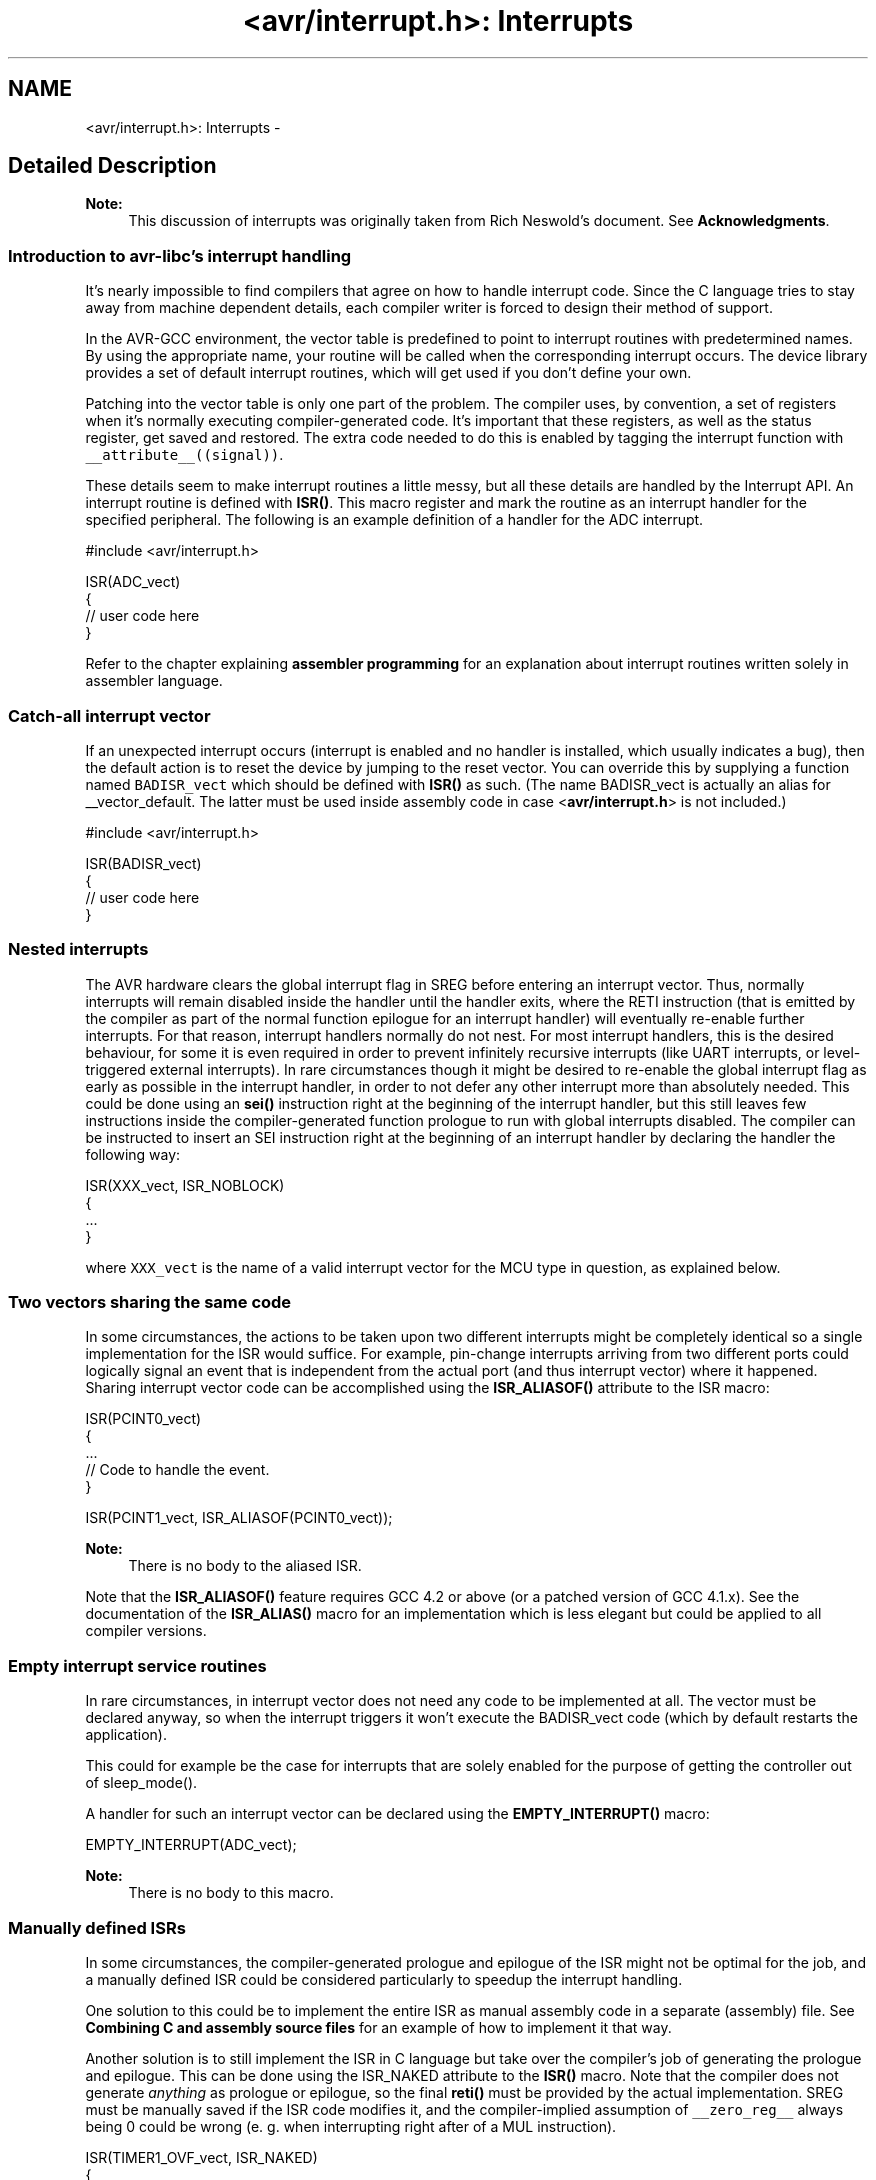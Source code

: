 .TH "<avr/interrupt.h>: Interrupts" 3 "4 Dec 2008" "Version 1.6.4" "avr-libc" \" -*- nroff -*-
.ad l
.nh
.SH NAME
<avr/interrupt.h>: Interrupts \- 
.SH "Detailed Description"
.PP 
\fBNote:\fP
.RS 4
This discussion of interrupts was originally taken from Rich Neswold's document. See \fBAcknowledgments\fP.
.RE
.PP
.SS "Introduction to avr-libc's interrupt handling"
.PP
It's nearly impossible to find compilers that agree on how to handle interrupt code. Since the C language tries to stay away from machine dependent details, each compiler writer is forced to design their method of support.
.PP
In the AVR-GCC environment, the vector table is predefined to point to interrupt routines with predetermined names. By using the appropriate name, your routine will be called when the corresponding interrupt occurs. The device library provides a set of default interrupt routines, which will get used if you don't define your own.
.PP
Patching into the vector table is only one part of the problem. The compiler uses, by convention, a set of registers when it's normally executing compiler-generated code. It's important that these registers, as well as the status register, get saved and restored. The extra code needed to do this is enabled by tagging the interrupt function with \fC__attribute__((signal))\fP.
.PP
These details seem to make interrupt routines a little messy, but all these details are handled by the Interrupt API. An interrupt routine is defined with \fBISR()\fP. This macro register and mark the routine as an interrupt handler for the specified peripheral. The following is an example definition of a handler for the ADC interrupt.
.PP
.PP
.nf
#include <avr/interrupt.h>

ISR(ADC_vect)
{
    // user code here
}
.fi
.PP
.PP
Refer to the chapter explaining \fBassembler programming\fP for an explanation about interrupt routines written solely in assembler language.
.PP
.SS "Catch-all interrupt vector"
.PP
If an unexpected interrupt occurs (interrupt is enabled and no handler is installed, which usually indicates a bug), then the default action is to reset the device by jumping to the reset vector. You can override this by supplying a function named \fCBADISR_vect\fP which should be defined with \fBISR()\fP as such. (The name BADISR_vect is actually an alias for __vector_default. The latter must be used inside assembly code in case <\fBavr/interrupt.h\fP> is not included.)
.PP
.PP
.nf
#include <avr/interrupt.h>

ISR(BADISR_vect)
{
    // user code here
}
.fi
.PP
.PP
.SS "Nested interrupts"
.PP
The AVR hardware clears the global interrupt flag in SREG before entering an interrupt vector. Thus, normally interrupts will remain disabled inside the handler until the handler exits, where the RETI instruction (that is emitted by the compiler as part of the normal function epilogue for an interrupt handler) will eventually re-enable further interrupts. For that reason, interrupt handlers normally do not nest. For most interrupt handlers, this is the desired behaviour, for some it is even required in order to prevent infinitely recursive interrupts (like UART interrupts, or level-triggered external interrupts). In rare circumstances though it might be desired to re-enable the global interrupt flag as early as possible in the interrupt handler, in order to not defer any other interrupt more than absolutely needed. This could be done using an \fBsei()\fP instruction right at the beginning of the interrupt handler, but this still leaves few instructions inside the compiler-generated function prologue to run with global interrupts disabled. The compiler can be instructed to insert an SEI instruction right at the beginning of an interrupt handler by declaring the handler the following way:
.PP
 
.PP
.nf
ISR(XXX_vect, ISR_NOBLOCK)
{
  ...
}

.fi
.PP
.PP
where \fCXXX_vect\fP is the name of a valid interrupt vector for the MCU type in question, as explained below.
.PP
.SS "Two vectors sharing the same code"
.PP
In some circumstances, the actions to be taken upon two different interrupts might be completely identical so a single implementation for the ISR would suffice. For example, pin-change interrupts arriving from two different ports could logically signal an event that is independent from the actual port (and thus interrupt vector) where it happened. Sharing interrupt vector code can be accomplished using the \fBISR_ALIASOF()\fP attribute to the ISR macro:
.PP
.PP
.nf
ISR(PCINT0_vect)
{
  ...
  // Code to handle the event.
}

ISR(PCINT1_vect, ISR_ALIASOF(PCINT0_vect));
.fi
.PP
.PP
\fBNote:\fP
.RS 4
There is no body to the aliased ISR.
.RE
.PP
Note that the \fBISR_ALIASOF()\fP feature requires GCC 4.2 or above (or a patched version of GCC 4.1.x). See the documentation of the \fBISR_ALIAS()\fP macro for an implementation which is less elegant but could be applied to all compiler versions.
.PP
.SS "Empty interrupt service routines"
.PP
In rare circumstances, in interrupt vector does not need any code to be implemented at all. The vector must be declared anyway, so when the interrupt triggers it won't execute the BADISR_vect code (which by default restarts the application).
.PP
This could for example be the case for interrupts that are solely enabled for the purpose of getting the controller out of sleep_mode().
.PP
A handler for such an interrupt vector can be declared using the \fBEMPTY_INTERRUPT()\fP macro:
.PP
.PP
.nf
EMPTY_INTERRUPT(ADC_vect);
.fi
.PP
.PP
\fBNote:\fP
.RS 4
There is no body to this macro.
.RE
.PP
.SS "Manually defined ISRs"
.PP
In some circumstances, the compiler-generated prologue and epilogue of the ISR might not be optimal for the job, and a manually defined ISR could be considered particularly to speedup the interrupt handling.
.PP
One solution to this could be to implement the entire ISR as manual assembly code in a separate (assembly) file. See \fBCombining C and assembly source files\fP for an example of how to implement it that way.
.PP
Another solution is to still implement the ISR in C language but take over the compiler's job of generating the prologue and epilogue. This can be done using the ISR_NAKED attribute to the \fBISR()\fP macro. Note that the compiler does not generate \fIanything\fP as prologue or epilogue, so the final \fBreti()\fP must be provided by the actual implementation. SREG must be manually saved if the ISR code modifies it, and the compiler-implied assumption of \fC__zero_reg__\fP always being 0 could be wrong (e. g. when interrupting right after of a MUL instruction).
.PP
.PP
.nf
ISR(TIMER1_OVF_vect, ISR_NAKED)
{
  PORTB |= _BV(0);  // results in SBI which does not affect SREG
  reti();
}
.fi
.PP
.PP
.SS "Choosing the vector: Interrupt vector names"
.PP
The interrupt is chosen by supplying one of the symbols in following table.
.PP
There are currently two different styles present for naming the vectors. One form uses names starting with \fCSIG_\fP, followed by a relatively verbose but arbitrarily chosen name describing the interrupt vector. This has been the only available style in avr-libc up to version 1.2.x.
.PP
Starting with avr-libc version 1.4.0, a second style of interrupt vector names has been added, where a short phrase for the vector description is followed by \fC_vect\fP. The short phrase matches the vector name as described in the datasheet of the respective device (and in Atmel's XML files), with spaces replaced by an underscore and other non-alphanumeric characters dropped. Using the suffix \fC_vect\fP is intented to improve portability to other C compilers available for the AVR that use a similar naming convention.
.PP
The historical naming style might become deprecated in a future release, so it is not recommended for new projects.
.PP
\fBNote:\fP
.RS 4
The \fBISR()\fP macro cannot really spell-check the argument passed to them. Thus, by misspelling one of the names below in a call to \fBISR()\fP, a function will be created that, while possibly being usable as an interrupt function, is not actually wired into the interrupt vector table. The compiler will generate a warning if it detects a suspiciously looking name of a \fBISR()\fP function (i.e. one that after macro replacement does not start with '__vector_').
.RE
.PP
  \fBVector name\fP \fBOld vector name\fP \fBDescription\fP \fBApplicable for device\fP 
.PP
ADC_vect SIG_ADC ADC Conversion Complete AT90S2333, AT90S4433, AT90S4434, AT90S8535, AT90PWM216, AT90PWM2B, AT90PWM316, AT90PWM3B, AT90PWM3, AT90PWM2, AT90PWM1, AT90CAN128, AT90CAN32, AT90CAN64, ATmega103, ATmega128, ATmega1284P, ATmega16, ATmega163, ATmega165, ATmega165P, ATmega168P, ATmega169, ATmega169P, ATmega32, ATmega323, ATmega325, ATmega3250, ATmega3250P, ATmega328P, ATmega329, ATmega3290, ATmega3290P, ATmega48P, ATmega64, ATmega645, ATmega6450, ATmega649, ATmega6490, ATmega8, ATmega8535, ATmega88P, ATmega168, ATmega48, ATmega88, ATmega640, ATmega1280, ATmega1281, ATmega2560, ATmega2561, ATmega324P, ATmega164P, ATmega644P, ATmega644, ATtiny13, ATtiny15, ATtiny26, ATtiny43U, ATtiny48, ATtiny24, ATtiny44, ATtiny84, ATtiny45, ATtiny25, ATtiny85, ATtiny261, ATtiny461, ATtiny861, AT90USB1287, AT90USB1286, AT90USB647, AT90USB646  ANALOG_COMP_0_vect SIG_COMPARATOR0 Analog Comparator 0 AT90PWM3, AT90PWM2, AT90PWM1  ANALOG_COMP_1_vect SIG_COMPARATOR1 Analog Comparator 1 AT90PWM3, AT90PWM2, AT90PWM1  ANALOG_COMP_2_vect SIG_COMPARATOR2 Analog Comparator 2 AT90PWM3, AT90PWM2, AT90PWM1  ANALOG_COMP_vect SIG_COMPARATOR Analog Comparator AT90CAN128, AT90CAN32, AT90CAN64, ATmega103, ATmega128, ATmega1284P, ATmega165, ATmega165P, ATmega168P, ATmega169, ATmega169P, ATmega325, ATmega3250, ATmega3250P, ATmega328P, ATmega329, ATmega3290, ATmega3290P, ATmega48P, ATmega64, ATmega645, ATmega6450, ATmega649, ATmega6490, ATmega88P, ATmega168, ATmega48, ATmega88, ATmega640, ATmega1280, ATmega1281, ATmega2560, ATmega2561, ATmega324P, ATmega164P, ATmega644P, ATmega644, AT90USB162, AT90USB82, AT90USB1287, AT90USB1286, AT90USB647, AT90USB646  ANA_COMP_vect SIG_COMPARATOR Analog Comparator AT90S1200, AT90S2313, AT90S2333, AT90S4414, AT90S4433, AT90S4434, AT90S8515, AT90S8535, ATmega16, ATmega161, ATmega162, ATmega163, ATmega32, ATmega323, ATmega8, ATmega8515, ATmega8535, ATtiny11, ATtiny12, ATtiny13, ATtiny15, ATtiny2313, ATtiny26, ATtiny28, ATtiny43U, ATtiny48, ATtiny24, ATtiny44, ATtiny84, ATtiny45, ATtiny25, ATtiny85, ATtiny261, ATtiny461, ATtiny861  CANIT_vect SIG_CAN_INTERRUPT1 CAN Transfer Complete or Error AT90CAN128, AT90CAN32, AT90CAN64  EEPROM_READY_vect SIG_EEPROM_READY, SIG_EE_READY ATtiny2313  EE_RDY_vect SIG_EEPROM_READY EEPROM Ready AT90S2333, AT90S4433, AT90S4434, AT90S8535, ATmega16, ATmega161, ATmega162, ATmega163, ATmega32, ATmega323, ATmega8, ATmega8515, ATmega8535, ATtiny12, ATtiny13, ATtiny15, ATtiny26, ATtiny43U, ATtiny48, ATtiny24, ATtiny44, ATtiny84, ATtiny45, ATtiny25, ATtiny85, ATtiny261, ATtiny461, ATtiny861  EE_READY_vect SIG_EEPROM_READY EEPROM Ready AT90PWM3, AT90PWM2, AT90PWM1, AT90CAN128, AT90CAN32, AT90CAN64, ATmega103, ATmega128, ATmega1284P, ATmega165, ATmega165P, ATmega168P, ATmega169, ATmega169P, ATmega325, ATmega3250, ATmega3250P, ATmega328P, ATmega329, ATmega3290, ATmega3290P, ATmega32HVB, ATmega406, ATmega48P, ATmega64, ATmega645, ATmega6450, ATmega649, ATmega6490, ATmega88P, ATmega168, ATmega48, ATmega88, ATmega640, ATmega1280, ATmega1281, ATmega2560, ATmega2561, ATmega324P, ATmega164P, ATmega644P, ATmega644, ATmega16HVA, AT90USB162, AT90USB82, AT90USB1287, AT90USB1286, AT90USB647, AT90USB646  EXT_INT0_vect SIG_INTERRUPT0 External Interrupt Request 0 ATtiny24, ATtiny44, ATtiny84  INT0_vect SIG_INTERRUPT0 External Interrupt 0 AT90S1200, AT90S2313, AT90S2323, AT90S2333, AT90S2343, AT90S4414, AT90S4433, AT90S4434, AT90S8515, AT90S8535, AT90PWM216, AT90PWM2B, AT90PWM316, AT90PWM3B, AT90PWM3, AT90PWM2, AT90PWM1, AT90CAN128, AT90CAN32, AT90CAN64, ATmega103, ATmega128, ATmega1284P, ATmega16, ATmega161, ATmega162, ATmega163, ATmega165, ATmega165P, ATmega168P, ATmega169, ATmega169P, ATmega32, ATmega323, ATmega325, ATmega3250, ATmega3250P, ATmega328P, ATmega329, ATmega3290, ATmega3290P, ATmega32HVB, ATmega406, ATmega48P, ATmega64, ATmega645, ATmega6450, ATmega649, ATmega6490, ATmega8, ATmega8515, ATmega8535, ATmega88P, ATmega168, ATmega48, ATmega88, ATmega640, ATmega1280, ATmega1281, ATmega2560, ATmega2561, ATmega324P, ATmega164P, ATmega644P, ATmega644, ATmega16HVA, ATtiny11, ATtiny12, ATtiny13, ATtiny15, ATtiny22, ATtiny2313, ATtiny26, ATtiny28, ATtiny43U, ATtiny48, ATtiny45, ATtiny25, ATtiny85, ATtiny261, ATtiny461, ATtiny861, AT90USB162, AT90USB82, AT90USB1287, AT90USB1286, AT90USB647, AT90USB646  INT1_vect SIG_INTERRUPT1 External Interrupt Request 1 AT90S2313, AT90S2333, AT90S4414, AT90S4433, AT90S4434, AT90S8515, AT90S8535, AT90PWM216, AT90PWM2B, AT90PWM316, AT90PWM3B, AT90PWM3, AT90PWM2, AT90PWM1, AT90CAN128, AT90CAN32, AT90CAN64, ATmega103, ATmega128, ATmega1284P, ATmega16, ATmega161, ATmega162, ATmega163, ATmega168P, ATmega32, ATmega323, ATmega328P, ATmega32HVB, ATmega406, ATmega48P, ATmega64, ATmega8, ATmega8515, ATmega8535, ATmega88P, ATmega168, ATmega48, ATmega88, ATmega640, ATmega1280, ATmega1281, ATmega2560, ATmega2561, ATmega324P, ATmega164P, ATmega644P, ATmega644, ATmega16HVA, ATtiny2313, ATtiny28, ATtiny48, ATtiny261, ATtiny461, ATtiny861, AT90USB162, AT90USB82, AT90USB1287, AT90USB1286, AT90USB647, AT90USB646  INT2_vect SIG_INTERRUPT2 External Interrupt Request 2 AT90PWM3, AT90PWM2, AT90PWM1, AT90CAN128, AT90CAN32, AT90CAN64, ATmega103, ATmega128, ATmega1284P, ATmega16, ATmega161, ATmega162, ATmega32, ATmega323, ATmega32HVB, ATmega406, ATmega64, ATmega8515, ATmega8535, ATmega640, ATmega1280, ATmega1281, ATmega2560, ATmega2561, ATmega324P, ATmega164P, ATmega644P, ATmega644, ATmega16HVA, AT90USB162, AT90USB82, AT90USB1287, AT90USB1286, AT90USB647, AT90USB646  INT3_vect SIG_INTERRUPT3 External Interrupt Request 3 AT90PWM3, AT90PWM2, AT90PWM1, AT90CAN128, AT90CAN32, AT90CAN64, ATmega103, ATmega128, ATmega32HVB, ATmega406, ATmega64, ATmega640, ATmega1280, ATmega1281, ATmega2560, ATmega2561, AT90USB162, AT90USB82, AT90USB1287, AT90USB1286, AT90USB647, AT90USB646  INT4_vect SIG_INTERRUPT4 External Interrupt Request 4 AT90CAN128, AT90CAN32, AT90CAN64, ATmega103, ATmega128, ATmega64, ATmega640, ATmega1280, ATmega1281, ATmega2560, ATmega2561, AT90USB162, AT90USB82, AT90USB1287, AT90USB1286, AT90USB647, AT90USB646  INT5_vect SIG_INTERRUPT5 External Interrupt Request 5 AT90CAN128, AT90CAN32, AT90CAN64, ATmega103, ATmega128, ATmega64, ATmega640, ATmega1280, ATmega1281, ATmega2560, ATmega2561, AT90USB162, AT90USB82, AT90USB1287, AT90USB1286, AT90USB647, AT90USB646  INT6_vect SIG_INTERRUPT6 External Interrupt Request 6 AT90CAN128, AT90CAN32, AT90CAN64, ATmega103, ATmega128, ATmega64, ATmega640, ATmega1280, ATmega1281, ATmega2560, ATmega2561, AT90USB162, AT90USB82, AT90USB1287, AT90USB1286, AT90USB647, AT90USB646  INT7_vect SIG_INTERRUPT7 External Interrupt Request 7 AT90CAN128, AT90CAN32, AT90CAN64, ATmega103, ATmega128, ATmega64, ATmega640, ATmega1280, ATmega1281, ATmega2560, ATmega2561, AT90USB162, AT90USB82, AT90USB1287, AT90USB1286, AT90USB647, AT90USB646  IO_PINS_vect SIG_PIN, SIG_PIN_CHANGE External Interrupt Request 0 ATtiny11, ATtiny12, ATtiny15, ATtiny26  LCD_vect SIG_LCD LCD Start of Frame ATmega169, ATmega169P, ATmega329, ATmega3290, ATmega3290P, ATmega649, ATmega6490  LOWLEVEL_IO_PINS_vect SIG_PIN Low-level Input on Port B ATtiny28  OVRIT_vect SIG_CAN_OVERFLOW1 CAN Timer Overrun AT90CAN128, AT90CAN32, AT90CAN64  PCINT0_vect SIG_PIN_CHANGE0 Pin Change Interrupt Request 0 ATmega162, ATmega165, ATmega165P, ATmega168P, ATmega169, ATmega169P, ATmega325, ATmega3250, ATmega3250P, ATmega328P, ATmega329, ATmega3290, ATmega3290P, ATmega32HVB, ATmega406, ATmega48P, ATmega645, ATmega6450, ATmega649, ATmega6490, ATmega88P, ATmega168, ATmega48, ATmega88, ATmega640, ATmega1280, ATmega1281, ATmega2560, ATmega2561, ATmega324P, ATmega164P, ATmega644P, ATmega644, ATtiny13, ATtiny43U, ATtiny48, ATtiny24, ATtiny44, ATtiny84, ATtiny45, ATtiny25, ATtiny85, AT90USB162, AT90USB82, AT90USB1287, AT90USB1286, AT90USB647, AT90USB646  PCINT1_vect SIG_PIN_CHANGE1 Pin Change Interrupt Request 1 ATmega162, ATmega165, ATmega165P, ATmega168P, ATmega169, ATmega169P, ATmega325, ATmega3250, ATmega3250P, ATmega328P, ATmega329, ATmega3290, ATmega3290P, ATmega32HVB, ATmega406, ATmega48P, ATmega645, ATmega6450, ATmega649, ATmega6490, ATmega88P, ATmega168, ATmega48, ATmega88, ATmega640, ATmega1280, ATmega1281, ATmega2560, ATmega2561, ATmega324P, ATmega164P, ATmega644P, ATmega644, ATtiny43U, ATtiny48, ATtiny24, ATtiny44, ATtiny84, AT90USB162, AT90USB82  PCINT2_vect SIG_PIN_CHANGE2 Pin Change Interrupt Request 2 ATmega3250, ATmega3250P, ATmega328P, ATmega3290, ATmega3290P, ATmega48P, ATmega6450, ATmega6490, ATmega88P, ATmega168, ATmega48, ATmega88, ATmega640, ATmega1280, ATmega1281, ATmega2560, ATmega2561, ATmega324P, ATmega164P, ATmega644P, ATmega644, ATtiny48  PCINT3_vect SIG_PIN_CHANGE3 Pin Change Interrupt Request 3 ATmega3250, ATmega3250P, ATmega3290, ATmega3290P, ATmega6450, ATmega6490, ATmega324P, ATmega164P, ATmega644P, ATmega644, ATtiny48  PCINT_vect SIG_PIN_CHANGE, SIG_PCINT ATtiny2313, ATtiny261, ATtiny461, ATtiny861  PSC0_CAPT_vect SIG_PSC0_CAPTURE PSC0 Capture Event AT90PWM3, AT90PWM2, AT90PWM1  PSC0_EC_vect SIG_PSC0_END_CYCLE PSC0 End Cycle AT90PWM3, AT90PWM2, AT90PWM1  PSC1_CAPT_vect SIG_PSC1_CAPTURE PSC1 Capture Event AT90PWM3, AT90PWM2, AT90PWM1  PSC1_EC_vect SIG_PSC1_END_CYCLE PSC1 End Cycle AT90PWM3, AT90PWM2, AT90PWM1  PSC2_CAPT_vect SIG_PSC2_CAPTURE PSC2 Capture Event AT90PWM3, AT90PWM2, AT90PWM1  PSC2_EC_vect SIG_PSC2_END_CYCLE PSC2 End Cycle AT90PWM3, AT90PWM2, AT90PWM1  SPI_STC_vect SIG_SPI Serial Transfer Complete AT90S2333, AT90S4414, AT90S4433, AT90S4434, AT90S8515, AT90S8535, AT90PWM216, AT90PWM2B, AT90PWM316, AT90PWM3B, AT90PWM3, AT90PWM2, AT90PWM1, AT90CAN128, AT90CAN32, AT90CAN64, ATmega103, ATmega128, ATmega1284P, ATmega16, ATmega161, ATmega162, ATmega163, ATmega165, ATmega165P, ATmega168P, ATmega169, ATmega169P, ATmega32, ATmega323, ATmega325, ATmega3250, ATmega3250P, ATmega328P, ATmega329, ATmega3290, ATmega3290P, ATmega32HVB, ATmega48P, ATmega64, ATmega645, ATmega6450, ATmega649, ATmega6490, ATmega8, ATmega8515, ATmega8535, ATmega88P, ATmega168, ATmega48, ATmega88, ATmega640, ATmega1280, ATmega1281, ATmega2560, ATmega2561, ATmega324P, ATmega164P, ATmega644P, ATmega644, ATmega16HVA, ATtiny48, AT90USB162, AT90USB82, AT90USB1287, AT90USB1286, AT90USB647, AT90USB646  SPM_RDY_vect SIG_SPM_READY Store Program Memory Ready ATmega16, ATmega162, ATmega32, ATmega323, ATmega8, ATmega8515, ATmega8535  SPM_READY_vect SIG_SPM_READY Store Program Memory Read AT90PWM3, AT90PWM2, AT90PWM1, AT90CAN128, AT90CAN32, AT90CAN64, ATmega128, ATmega1284P, ATmega165, ATmega165P, ATmega168P, ATmega169, ATmega169P, ATmega325, ATmega3250, ATmega3250P, ATmega328P, ATmega329, ATmega3290, ATmega3290P, ATmega406, ATmega48P, ATmega64, ATmega645, ATmega6450, ATmega649, ATmega6490, ATmega88P, ATmega168, ATmega48, ATmega88, ATmega640, ATmega1280, ATmega1281, ATmega2560, ATmega2561, ATmega324P, ATmega164P, ATmega644P, ATmega644, AT90USB162, AT90USB82, AT90USB1287, AT90USB1286, AT90USB647, AT90USB646  TIM0_COMPA_vect SIG_OUTPUT_COMPARE0A Timer/Counter Compare Match A ATtiny13, ATtiny43U, ATtiny24, ATtiny44, ATtiny84, ATtiny45, ATtiny25, ATtiny85  TIM0_COMPB_vect SIG_OUTPUT_COMPARE0B Timer/Counter Compare Match B ATtiny13, ATtiny43U, ATtiny24, ATtiny44, ATtiny84, ATtiny45, ATtiny25, ATtiny85  TIM0_OVF_vect SIG_OVERFLOW0 Timer/Counter0 Overflow ATtiny13, ATtiny43U, ATtiny24, ATtiny44, ATtiny84, ATtiny45, ATtiny25, ATtiny85  TIM1_CAPT_vect SIG_INPUT_CAPTURE1 Timer/Counter1 Capture Event ATtiny24, ATtiny44, ATtiny84  TIM1_COMPA_vect SIG_OUTPUT_COMPARE1A Timer/Counter1 Compare Match A ATtiny24, ATtiny44, ATtiny84, ATtiny45, ATtiny25, ATtiny85  TIM1_COMPB_vect SIG_OUTPUT_COMPARE1B Timer/Counter1 Compare Match B ATtiny24, ATtiny44, ATtiny84, ATtiny45, ATtiny25, ATtiny85  TIM1_OVF_vect SIG_OVERFLOW1 Timer/Counter1 Overflow ATtiny24, ATtiny44, ATtiny84, ATtiny45, ATtiny25, ATtiny85  TIMER0_CAPT_vect SIG_INPUT_CAPTURE0 ADC Conversion Complete ATtiny261, ATtiny461, ATtiny861  TIMER0_COMPA_vect SIG_OUTPUT_COMPARE0A TimerCounter0 Compare Match A ATmega168, ATmega48, ATmega88, ATmega640, ATmega1280, ATmega1281, ATmega2560, ATmega2561, ATmega324P, ATmega164P, ATmega644P, ATmega644, ATmega16HVA, ATtiny2313, ATtiny48, ATtiny261, ATtiny461, ATtiny861, AT90USB162, AT90USB82, AT90USB1287, AT90USB1286, AT90USB647, AT90USB646  TIMER0_COMPB_vect SIG_OUTPUT_COMPARE0B, SIG_OUTPUT_COMPARE0_B Timer Counter 0 Compare Match B AT90PWM3, AT90PWM2, AT90PWM1, ATmega1284P, ATmega168P, ATmega328P, ATmega32HVB, ATmega48P, ATmega88P, ATmega168, ATmega48, ATmega88, ATmega640, ATmega1280, ATmega1281, ATmega2560, ATmega2561, ATmega324P, ATmega164P, ATmega644P, ATmega644, ATmega16HVA, ATtiny2313, ATtiny48, ATtiny261, ATtiny461, ATtiny861, AT90USB162, AT90USB82, AT90USB1287, AT90USB1286, AT90USB647, AT90USB646  TIMER0_COMP_A_vect SIG_OUTPUT_COMPARE0A, SIG_OUTPUT_COMPARE0_A Timer/Counter0 Compare Match A AT90PWM3, AT90PWM2, AT90PWM1  TIMER0_COMP_vect SIG_OUTPUT_COMPARE0 Timer/Counter0 Compare Match AT90CAN128, AT90CAN32, AT90CAN64, ATmega103, ATmega128, ATmega16, ATmega161, ATmega162, ATmega165, ATmega165P, ATmega169, ATmega169P, ATmega32, ATmega323, ATmega325, ATmega3250, ATmega3250P, ATmega329, ATmega3290, ATmega3290P, ATmega64, ATmega645, ATmega6450, ATmega649, ATmega6490, ATmega8515, ATmega8535  TIMER0_OVF0_vect SIG_OVERFLOW0 Timer/Counter0 Overflow AT90S2313, AT90S2323, AT90S2343, ATtiny22, ATtiny26  TIMER0_OVF_vect SIG_OVERFLOW0 Timer/Counter0 Overflow AT90S1200, AT90S2333, AT90S4414, AT90S4433, AT90S4434, AT90S8515, AT90S8535, AT90PWM216, AT90PWM2B, AT90PWM316, AT90PWM3B, AT90PWM3, AT90PWM2, AT90PWM1, AT90CAN128, AT90CAN32, AT90CAN64, ATmega103, ATmega128, ATmega1284P, ATmega16, ATmega161, ATmega162, ATmega163, ATmega165, ATmega165P, ATmega168P, ATmega169, ATmega169P, ATmega32, ATmega323, ATmega325, ATmega3250, ATmega3250P, ATmega328P, ATmega329, ATmega3290, ATmega3290P, ATmega32HVB, ATmega48P, ATmega64, ATmega645, ATmega6450, ATmega649, ATmega6490, ATmega8, ATmega8515, ATmega8535, ATmega88P, ATmega168, ATmega48, ATmega88, ATmega640, ATmega1280, ATmega1281, ATmega2560, ATmega2561, ATmega324P, ATmega164P, ATmega644P, ATmega644, ATmega16HVA, ATtiny11, ATtiny12, ATtiny15, ATtiny2313, ATtiny28, ATtiny48, ATtiny261, ATtiny461, ATtiny861, AT90USB162, AT90USB82, AT90USB1287, AT90USB1286, AT90USB647, AT90USB646  TIMER1_CAPT1_vect SIG_INPUT_CAPTURE1 Timer/Counter1 Capture Event AT90S2313  TIMER1_CAPT_vect SIG_INPUT_CAPTURE1 Timer/Counter Capture Event AT90S2333, AT90S4414, AT90S4433, AT90S4434, AT90S8515, AT90S8535, AT90PWM216, AT90PWM2B, AT90PWM316, AT90PWM3B, AT90PWM3, AT90PWM2, AT90PWM1, AT90CAN128, AT90CAN32, AT90CAN64, ATmega103, ATmega128, ATmega1284P, ATmega16, ATmega161, ATmega162, ATmega163, ATmega165, ATmega165P, ATmega168P, ATmega169, ATmega169P, ATmega32, ATmega323, ATmega325, ATmega3250, ATmega3250P, ATmega328P, ATmega329, ATmega3290, ATmega3290P, ATmega48P, ATmega64, ATmega645, ATmega6450, ATmega649, ATmega6490, ATmega8, ATmega8515, ATmega8535, ATmega88P, ATmega168, ATmega48, ATmega88, ATmega640, ATmega1280, ATmega1281, ATmega2560, ATmega2561, ATmega324P, ATmega164P, ATmega644P, ATmega644, ATtiny2313, ATtiny48, AT90USB162, AT90USB82, AT90USB1287, AT90USB1286, AT90USB647, AT90USB646  TIMER1_CMPA_vect SIG_OUTPUT_COMPARE1A Timer/Counter1 Compare Match 1A ATtiny26  TIMER1_CMPB_vect SIG_OUTPUT_COMPARE1B Timer/Counter1 Compare Match 1B ATtiny26  TIMER1_COMP1_vect SIG_OUTPUT_COMPARE1A Timer/Counter1 Compare Match AT90S2313  TIMER1_COMPA_vect SIG_OUTPUT_COMPARE1A Timer/Counter1 Compare Match A AT90S4414, AT90S4434, AT90S8515, AT90S8535, AT90PWM216, AT90PWM2B, AT90PWM316, AT90PWM3B, AT90PWM3, AT90PWM2, AT90PWM1, AT90CAN128, AT90CAN32, AT90CAN64, ATmega103, ATmega128, ATmega1284P, ATmega16, ATmega161, ATmega162, ATmega163, ATmega165, ATmega165P, ATmega168P, ATmega169, ATmega169P, ATmega32, ATmega323, ATmega325, ATmega3250, ATmega3250P, ATmega328P, ATmega329, ATmega3290, ATmega3290P, ATmega32HVB, ATmega48P, ATmega64, ATmega645, ATmega6450, ATmega649, ATmega6490, ATmega8, ATmega8515, ATmega8535, ATmega88P, ATmega168, ATmega48, ATmega88, ATmega640, ATmega1280, ATmega1281, ATmega2560, ATmega2561, ATmega324P, ATmega164P, ATmega644P, ATmega644, ATmega16HVA, ATtiny2313, ATtiny48, ATtiny261, ATtiny461, ATtiny861, AT90USB162, AT90USB82, AT90USB1287, AT90USB1286, AT90USB647, AT90USB646  TIMER1_COMPB_vect SIG_OUTPUT_COMPARE1B Timer/Counter1 Compare MatchB AT90S4414, AT90S4434, AT90S8515, AT90S8535, AT90PWM216, AT90PWM2B, AT90PWM316, AT90PWM3B, AT90PWM3, AT90PWM2, AT90PWM1, AT90CAN128, AT90CAN32, AT90CAN64, ATmega103, ATmega128, ATmega1284P, ATmega16, ATmega161, ATmega162, ATmega163, ATmega165, ATmega165P, ATmega168P, ATmega169, ATmega169P, ATmega32, ATmega323, ATmega325, ATmega3250, ATmega3250P, ATmega328P, ATmega329, ATmega3290, ATmega3290P, ATmega32HVB, ATmega48P, ATmega64, ATmega645, ATmega6450, ATmega649, ATmega6490, ATmega8, ATmega8515, ATmega8535, ATmega88P, ATmega168, ATmega48, ATmega88, ATmega640, ATmega1280, ATmega1281, ATmega2560, ATmega2561, ATmega324P, ATmega164P, ATmega644P, ATmega644, ATmega16HVA, ATtiny2313, ATtiny48, ATtiny261, ATtiny461, ATtiny861, AT90USB162, AT90USB82, AT90USB1287, AT90USB1286, AT90USB647, AT90USB646  TIMER1_COMPC_vect SIG_OUTPUT_COMPARE1C Timer/Counter1 Compare Match C AT90CAN128, AT90CAN32, AT90CAN64, ATmega128, ATmega64, ATmega640, ATmega1280, ATmega1281, ATmega2560, ATmega2561, AT90USB162, AT90USB82, AT90USB1287, AT90USB1286, AT90USB647, AT90USB646  TIMER1_COMPD_vect SIG_OUTPUT_COMPARE0D Timer/Counter1 Compare Match D ATtiny261, ATtiny461, ATtiny861  TIMER1_COMP_vect SIG_OUTPUT_COMPARE1A Timer/Counter1 Compare Match AT90S2333, AT90S4433, ATtiny15  TIMER1_OVF1_vect SIG_OVERFLOW1 Timer/Counter1 Overflow AT90S2313, ATtiny26  TIMER1_OVF_vect SIG_OVERFLOW1 Timer/Counter1 Overflow AT90S2333, AT90S4414, AT90S4433, AT90S4434, AT90S8515, AT90S8535, AT90PWM216, AT90PWM2B, AT90PWM316, AT90PWM3B, AT90PWM3, AT90PWM2, AT90PWM1, AT90CAN128, AT90CAN32, AT90CAN64, ATmega103, ATmega128, ATmega1284P, ATmega16, ATmega161, ATmega162, ATmega163, ATmega165, ATmega165P, ATmega168P, ATmega169, ATmega169P, ATmega32, ATmega323, ATmega325, ATmega3250, ATmega3250P, ATmega328P, ATmega329, ATmega3290, ATmega3290P, ATmega32HVB, ATmega48P, ATmega64, ATmega645, ATmega6450, ATmega649, ATmega6490, ATmega8, ATmega8515, ATmega8535, ATmega88P, ATmega168, ATmega48, ATmega88, ATmega640, ATmega1280, ATmega1281, ATmega2560, ATmega2561, ATmega324P, ATmega164P, ATmega644P, ATmega644, ATmega16HVA, ATtiny15, ATtiny2313, ATtiny48, ATtiny261, ATtiny461, ATtiny861, AT90USB162, AT90USB82, AT90USB1287, AT90USB1286, AT90USB647, AT90USB646  TIMER2_COMPA_vect SIG_OUTPUT_COMPARE2A Timer/Counter2 Compare Match A ATmega168, ATmega48, ATmega88, ATmega640, ATmega1280, ATmega1281, ATmega2560, ATmega2561, ATmega324P, ATmega164P, ATmega644P, ATmega644, AT90USB1287, AT90USB1286, AT90USB647, AT90USB646  TIMER2_COMPB_vect SIG_OUTPUT_COMPARE2B Timer/Counter2 Compare Match A ATmega168, ATmega48, ATmega88, ATmega640, ATmega1280, ATmega1281, ATmega2560, ATmega2561, ATmega324P, ATmega164P, ATmega644P, ATmega644, AT90USB1287, AT90USB1286, AT90USB647, AT90USB646  TIMER2_COMP_vect SIG_OUTPUT_COMPARE2 Timer/Counter2 Compare Match AT90S4434, AT90S8535, AT90CAN128, AT90CAN32, AT90CAN64, ATmega103, ATmega128, ATmega16, ATmega161, ATmega162, ATmega163, ATmega165, ATmega165P, ATmega169, ATmega169P, ATmega32, ATmega323, ATmega325, ATmega3250, ATmega3250P, ATmega329, ATmega3290, ATmega3290P, ATmega64, ATmega645, ATmega6450, ATmega649, ATmega6490, ATmega8, ATmega8535  TIMER2_OVF_vect SIG_OVERFLOW2 Timer/Counter2 Overflow AT90S4434, AT90S8535, AT90CAN128, AT90CAN32, AT90CAN64, ATmega103, ATmega128, ATmega1284P, ATmega16, ATmega161, ATmega162, ATmega163, ATmega165, ATmega165P, ATmega168P, ATmega169, ATmega169P, ATmega32, ATmega323, ATmega325, ATmega3250, ATmega3250P, ATmega328P, ATmega329, ATmega3290, ATmega3290P, ATmega48P, ATmega64, ATmega645, ATmega6450, ATmega649, ATmega6490, ATmega8, ATmega8535, ATmega88P, ATmega168, ATmega48, ATmega88, ATmega640, ATmega1280, ATmega1281, ATmega2560, ATmega2561, ATmega324P, ATmega164P, ATmega644P, ATmega644, AT90USB1287, AT90USB1286, AT90USB647, AT90USB646  TIMER3_CAPT_vect SIG_INPUT_CAPTURE3 Timer/Counter3 Capture Event AT90CAN128, AT90CAN32, AT90CAN64, ATmega128, ATmega1284P, ATmega162, ATmega64, ATmega640, ATmega1280, ATmega1281, ATmega2560, ATmega2561, AT90USB1287, AT90USB1286, AT90USB647, AT90USB646  TIMER3_COMPA_vect SIG_OUTPUT_COMPARE3A Timer/Counter3 Compare Match A AT90CAN128, AT90CAN32, AT90CAN64, ATmega128, ATmega1284P, ATmega162, ATmega64, ATmega640, ATmega1280, ATmega1281, ATmega2560, ATmega2561, AT90USB1287, AT90USB1286, AT90USB647, AT90USB646  TIMER3_COMPB_vect SIG_OUTPUT_COMPARE3B Timer/Counter3 Compare Match B AT90CAN128, AT90CAN32, AT90CAN64, ATmega128, ATmega1284P, ATmega162, ATmega64, ATmega640, ATmega1280, ATmega1281, ATmega2560, ATmega2561, AT90USB1287, AT90USB1286, AT90USB647, AT90USB646  TIMER3_COMPC_vect SIG_OUTPUT_COMPARE3C Timer/Counter3 Compare Match C AT90CAN128, AT90CAN32, AT90CAN64, ATmega128, ATmega64, ATmega640, ATmega1280, ATmega1281, ATmega2560, ATmega2561, AT90USB1287, AT90USB1286, AT90USB647, AT90USB646  TIMER3_OVF_vect SIG_OVERFLOW3 Timer/Counter3 Overflow AT90CAN128, AT90CAN32, AT90CAN64, ATmega128, ATmega1284P, ATmega162, ATmega64, ATmega640, ATmega1280, ATmega1281, ATmega2560, ATmega2561, AT90USB1287, AT90USB1286, AT90USB647, AT90USB646  TIMER4_CAPT_vect SIG_INPUT_CAPTURE4 Timer/Counter4 Capture Event ATmega640, ATmega1280, ATmega1281, ATmega2560, ATmega2561  TIMER4_COMPA_vect SIG_OUTPUT_COMPARE4A Timer/Counter4 Compare Match A ATmega640, ATmega1280, ATmega1281, ATmega2560, ATmega2561  TIMER4_COMPB_vect SIG_OUTPUT_COMPARE4B Timer/Counter4 Compare Match B ATmega640, ATmega1280, ATmega1281, ATmega2560, ATmega2561  TIMER4_COMPC_vect SIG_OUTPUT_COMPARE4C Timer/Counter4 Compare Match C ATmega640, ATmega1280, ATmega1281, ATmega2560, ATmega2561  TIMER4_OVF_vect SIG_OVERFLOW4 Timer/Counter4 Overflow ATmega640, ATmega1280, ATmega1281, ATmega2560, ATmega2561  TIMER5_CAPT_vect SIG_INPUT_CAPTURE5 Timer/Counter5 Capture Event ATmega640, ATmega1280, ATmega1281, ATmega2560, ATmega2561  TIMER5_COMPA_vect SIG_OUTPUT_COMPARE5A Timer/Counter5 Compare Match A ATmega640, ATmega1280, ATmega1281, ATmega2560, ATmega2561  TIMER5_COMPB_vect SIG_OUTPUT_COMPARE5B Timer/Counter5 Compare Match B ATmega640, ATmega1280, ATmega1281, ATmega2560, ATmega2561  TIMER5_COMPC_vect SIG_OUTPUT_COMPARE5C Timer/Counter5 Compare Match C ATmega640, ATmega1280, ATmega1281, ATmega2560, ATmega2561  TIMER5_OVF_vect SIG_OVERFLOW5 Timer/Counter5 Overflow ATmega640, ATmega1280, ATmega1281, ATmega2560, ATmega2561  TWI_vect SIG_2WIRE_SERIAL 2-wire Serial Interface AT90CAN128, AT90CAN32, AT90CAN64, ATmega128, ATmega1284P, ATmega16, ATmega163, ATmega168P, ATmega32, ATmega323, ATmega328P, ATmega32HVB, ATmega406, ATmega48P, ATmega64, ATmega8, ATmega8535, ATmega88P, ATmega168, ATmega48, ATmega88, ATmega640, ATmega1280, ATmega1281, ATmega2560, ATmega2561, ATmega324P, ATmega164P, ATmega644P, ATmega644, ATtiny48, AT90USB1287, AT90USB1286, AT90USB647, AT90USB646  TXDONE_vect SIG_TXDONE Transmission Done, Bit Timer Flag 2 Interrupt AT86RF401  TXEMPTY_vect SIG_TXBE Transmit Buffer Empty, Bit Itmer Flag 0 Interrupt AT86RF401  UART0_RX_vect SIG_UART0_RECV UART0, Rx Complete ATmega161  UART0_TX_vect SIG_UART0_TRANS UART0, Tx Complete ATmega161  UART0_UDRE_vect SIG_UART0_DATA UART0 Data Register Empty ATmega161  UART1_RX_vect SIG_UART1_RECV UART1, Rx Complete ATmega161  UART1_TX_vect SIG_UART1_TRANS UART1, Tx Complete ATmega161  UART1_UDRE_vect SIG_UART1_DATA UART1 Data Register Empty ATmega161  UART_RX_vect SIG_UART_RECV UART, Rx Complete AT90S2313, AT90S2333, AT90S4414, AT90S4433, AT90S4434, AT90S8515, AT90S8535, ATmega103, ATmega163, ATmega8515  UART_TX_vect SIG_UART_TRANS UART, Tx Complete AT90S2313, AT90S2333, AT90S4414, AT90S4433, AT90S4434, AT90S8515, AT90S8535, ATmega103, ATmega163, ATmega8515  UART_UDRE_vect SIG_UART_DATA UART Data Register Empty AT90S2313, AT90S2333, AT90S4414, AT90S4433, AT90S4434, AT90S8515, AT90S8535, ATmega103, ATmega163, ATmega8515  USART0_RXC_vect SIG_USART0_RECV USART0, Rx Complete ATmega162  USART0_RX_vect SIG_UART0_RECV USART0, Rx Complete AT90CAN128, AT90CAN32, AT90CAN64, ATmega128, ATmega1284P, ATmega165, ATmega165P, ATmega169, ATmega169P, ATmega325, ATmega329, ATmega64, ATmega645, ATmega649, ATmega640, ATmega1280, ATmega1281, ATmega2560, ATmega2561, ATmega324P, ATmega164P, ATmega644P, ATmega644  USART0_TXC_vect SIG_USART0_TRANS USART0, Tx Complete ATmega162  USART0_TX_vect SIG_UART0_TRANS USART0, Tx Complete AT90CAN128, AT90CAN32, AT90CAN64, ATmega128, ATmega1284P, ATmega165, ATmega165P, ATmega169, ATmega169P, ATmega325, ATmega3250, ATmega3250P, ATmega329, ATmega3290, ATmega3290P, ATmega64, ATmega645, ATmega6450, ATmega649, ATmega6490, ATmega640, ATmega1280, ATmega1281, ATmega2560, ATmega2561, ATmega324P, ATmega164P, ATmega644P, ATmega644  USART0_UDRE_vect SIG_UART0_DATA USART0 Data Register Empty AT90CAN128, AT90CAN32, AT90CAN64, ATmega128, ATmega1284P, ATmega162, ATmega165, ATmega165P, ATmega169, ATmega169P, ATmega325, ATmega329, ATmega64, ATmega645, ATmega649, ATmega640, ATmega1280, ATmega1281, ATmega2560, ATmega2561, ATmega324P, ATmega164P, ATmega644P, ATmega644  USART1_RXC_vect SIG_USART1_RECV USART1, Rx Complete ATmega162  USART1_RX_vect SIG_UART1_RECV USART1, Rx Complete AT90CAN128, AT90CAN32, AT90CAN64, ATmega128, ATmega1284P, ATmega64, ATmega640, ATmega1280, ATmega1281, ATmega2560, ATmega2561, ATmega324P, ATmega164P, ATmega644P, ATmega644, AT90USB162, AT90USB82, AT90USB1287, AT90USB1286, AT90USB647, AT90USB646  USART1_TXC_vect SIG_USART1_TRANS USART1, Tx Complete ATmega162  USART1_TX_vect SIG_UART1_TRANS USART1, Tx Complete AT90CAN128, AT90CAN32, AT90CAN64, ATmega128, ATmega1284P, ATmega64, ATmega640, ATmega1280, ATmega1281, ATmega2560, ATmega2561, ATmega324P, ATmega164P, ATmega644P, ATmega644, AT90USB162, AT90USB82, AT90USB1287, AT90USB1286, AT90USB647, AT90USB646  USART1_UDRE_vect SIG_UART1_DATA USART1, Data Register Empty AT90CAN128, AT90CAN32, AT90CAN64, ATmega128, ATmega1284P, ATmega162, ATmega64, ATmega640, ATmega1280, ATmega1281, ATmega2560, ATmega2561, ATmega324P, ATmega164P, ATmega644P, ATmega644, AT90USB162, AT90USB82, AT90USB1287, AT90USB1286, AT90USB647, AT90USB646  USART2_RX_vect SIG_USART2_RECV USART2, Rx Complete ATmega640, ATmega1280, ATmega1281, ATmega2560, ATmega2561  USART2_TX_vect SIG_USART2_TRANS USART2, Tx Complete ATmega640, ATmega1280, ATmega1281, ATmega2560, ATmega2561  USART2_UDRE_vect SIG_USART2_DATA USART2 Data register Empty ATmega640, ATmega1280, ATmega1281, ATmega2560, ATmega2561  USART3_RX_vect SIG_USART3_RECV USART3, Rx Complete ATmega640, ATmega1280, ATmega1281, ATmega2560, ATmega2561  USART3_TX_vect SIG_USART3_TRANS USART3, Tx Complete ATmega640, ATmega1280, ATmega1281, ATmega2560, ATmega2561  USART3_UDRE_vect SIG_USART3_DATA USART3 Data register Empty ATmega640, ATmega1280, ATmega1281, ATmega2560, ATmega2561  USART_RXC_vect SIG_USART_RECV, SIG_UART_RECV USART, Rx Complete ATmega16, ATmega32, ATmega323, ATmega8  USART_RX_vect SIG_USART_RECV, SIG_UART_RECV USART, Rx Complete AT90PWM3, AT90PWM2, AT90PWM1, ATmega168P, ATmega3250, ATmega3250P, ATmega328P, ATmega3290, ATmega3290P, ATmega48P, ATmega6450, ATmega6490, ATmega8535, ATmega88P, ATmega168, ATmega48, ATmega88, ATtiny2313  USART_TXC_vect SIG_USART_TRANS, SIG_UART_TRANS USART, Tx Complete ATmega16, ATmega32, ATmega323, ATmega8  USART_TX_vect SIG_USART_TRANS, SIG_UART_TRANS USART, Tx Complete AT90PWM3, AT90PWM2, AT90PWM1, ATmega168P, ATmega328P, ATmega48P, ATmega8535, ATmega88P, ATmega168, ATmega48, ATmega88, ATtiny2313  USART_UDRE_vect SIG_USART_DATA, SIG_UART_DATA USART Data Register Empty AT90PWM3, AT90PWM2, AT90PWM1, ATmega16, ATmega168P, ATmega32, ATmega323, ATmega3250, ATmega3250P, ATmega328P, ATmega3290, ATmega3290P, ATmega48P, ATmega6450, ATmega6490, ATmega8, ATmega8535, ATmega88P, ATmega168, ATmega48, ATmega88, ATtiny2313  USI_OVERFLOW_vect SIG_USI_OVERFLOW USI Overflow ATmega165, ATmega165P, ATmega169, ATmega169P, ATmega325, ATmega3250, ATmega3250P, ATmega329, ATmega3290, ATmega3290P, ATmega645, ATmega6450, ATmega649, ATmega6490, ATtiny2313  USI_OVF_vect SIG_USI_OVERFLOW USI Overflow ATtiny26, ATtiny43U, ATtiny24, ATtiny44, ATtiny84, ATtiny45, ATtiny25, ATtiny85, ATtiny261, ATtiny461, ATtiny861  USI_START_vect SIG_USI_START USI Start Condition ATmega165, ATmega165P, ATmega169, ATmega169P, ATmega325, ATmega3250, ATmega3250P, ATmega329, ATmega3290, ATmega3290P, ATmega645, ATmega6450, ATmega649, ATmega6490, ATtiny2313, ATtiny43U, ATtiny45, ATtiny25, ATtiny85, ATtiny261, ATtiny461, ATtiny861  USI_STRT_vect SIG_USI_START USI Start ATtiny26  USI_STR_vect SIG_USI_START USI START ATtiny24, ATtiny44, ATtiny84  WATCHDOG_vect SIG_WATCHDOG_TIMEOUT Watchdog Time-out ATtiny24, ATtiny44, ATtiny84  WDT_OVERFLOW_vect SIG_WATCHDOG_TIMEOUT, SIG_WDT_OVERFLOW Watchdog Timer Overflow ATtiny2313  WDT_vect SIG_WDT, SIG_WATCHDOG_TIMEOUT Watchdog Timeout Interrupt AT90PWM3, AT90PWM2, AT90PWM1, ATmega1284P, ATmega168P, ATmega328P, ATmega32HVB, ATmega406, ATmega48P, ATmega88P, ATmega168, ATmega48, ATmega88, ATmega640, ATmega1280, ATmega1281, ATmega2560, ATmega2561, ATmega324P, ATmega164P, ATmega644P, ATmega644, ATmega16HVA, ATtiny13, ATtiny43U, ATtiny48, ATtiny45, ATtiny25, ATtiny85, ATtiny261, ATtiny461, ATtiny861, AT90USB162, AT90USB82, AT90USB1287, AT90USB1286, AT90USB647, AT90USB646   
.PP
.SS "Global manipulation of the interrupt flag"
The global interrupt flag is maintained in the I bit of the status register (SREG). 
.in +1c
.ti -1c
.RI "#define \fBsei\fP()"
.br
.ti -1c
.RI "#define \fBcli\fP()"
.br
.in -1c
.SS "Macros for writing interrupt handler functions"

.in +1c
.ti -1c
.RI "#define \fBISR\fP(vector, attributes)"
.br
.ti -1c
.RI "#define \fBSIGNAL\fP(vector)"
.br
.ti -1c
.RI "#define \fBEMPTY_INTERRUPT\fP(vector)"
.br
.ti -1c
.RI "#define \fBISR_ALIAS\fP(vector, target_vector)"
.br
.ti -1c
.RI "#define \fBreti\fP()"
.br
.ti -1c
.RI "#define \fBBADISR_vect\fP"
.br
.in -1c
.SS "ISR attributes"

.in +1c
.ti -1c
.RI "#define \fBISR_BLOCK\fP"
.br
.ti -1c
.RI "#define \fBISR_NOBLOCK\fP"
.br
.ti -1c
.RI "#define \fBISR_NAKED\fP"
.br
.ti -1c
.RI "#define \fBISR_ALIASOF\fP(target_vector)"
.br
.in -1c
.SH "Define Documentation"
.PP 
.SS "#define BADISR_vect"
.PP
.PP
.nf
 #include <avr/interrupt.h> 
.fi
.PP
.PP
This is a vector which is aliased to __vector_default, the vector executed when an ISR fires with no accompanying ISR handler. This may be used along with the \fBISR()\fP macro to create a catch-all for undefined but used ISRs for debugging purposes. 
.SS "#define cli()"
.PP
.PP
.nf
 #include <avr/interrupt.h> 
.fi
.PP
.PP
Disables all interrupts by clearing the global interrupt mask. This function actually compiles into a single line of assembly, so there is no function call overhead. 
.SS "#define EMPTY_INTERRUPT(vector)"
.PP
.PP
.nf
 #include <avr/interrupt.h> 
.fi
.PP
.PP
Defines an empty interrupt handler function. This will not generate any prolog or epilog code and will only return from the ISR. Do not define a function body as this will define it for you. Example: 
.PP
.nf
 EMPTY_INTERRUPT(ADC_vect);

.fi
.PP
 
.SS "#define ISR(vector, attributes)"
.PP
.PP
.nf
 #include <avr/interrupt.h> 
.fi
.PP
.PP
Introduces an interrupt handler function (interrupt service routine) that runs with global interrupts initially disabled by default with no attributes specified.
.PP
The attributes are optional and alter the behaviour and resultant generated code of the interrupt routine. Multiple attributes may be used for a single function, with a space seperating each attribute.
.PP
Valid attributes are ISR_BLOCK, ISR_NOBLOCK, ISR_NAKED and \fBISR_ALIASOF(vect)\fP.
.PP
\fCvector\fP must be one of the interrupt vector names that are valid for the particular MCU type. 
.SS "#define ISR_ALIAS(vector, target_vector)"
.PP
.PP
.nf
 #include <avr/interrupt.h> 
.fi
.PP
.PP
Aliases a given vector to another one in the same manner as the ISR_ALIASOF attribute for the \fBISR()\fP macro. Unlike the ISR_ALIASOF attribute macro however, this is compatible for all versions of GCC rather than just GCC version 4.2 onwards.
.PP
\fBNote:\fP
.RS 4
This macro creates a trampoline function for the aliased macro. This will result in a two cycle penalty for the aliased vector compared to the ISR the vector is aliased to, due to the JMP/RJMP opcode used.
.RE
.PP
\fBDeprecated\fP
.RS 4
For new code, the use of ISR(..., ISR_ALIASOF(...)) is recommended.
.RE
.PP
Example: 
.PP
.nf
    ISR(INT0_vect)
    {
        PORTB = 42;
    }

    ISR_ALIAS(INT1_vect, INT0_vect);

.fi
.PP
 
.SS "#define ISR_ALIASOF(target_vector)"
.PP
.PP
.nf
 #include <avr/interrupt.h>
.fi
.PP
.PP
The ISR is linked to another ISR, specified by the vect parameter. This is compatible with GCC 4.2 and greater only.
.PP
Use this attribute in the attributes parameter of the ISR macro. 
.SS "#define ISR_BLOCK"
.PP
.PP
.nf
 # include <avr/interrupt.h> 
.fi
.PP
.PP
Identical to an ISR with no attributes specified. Global interrupts are initially disabled by the AVR hardware when entering the ISR, without the compiler modifying this state.
.PP
Use this attribute in the attributes parameter of the ISR macro. 
.SS "#define ISR_NAKED"
.PP
.PP
.nf
 # include <avr/interrupt.h> 
.fi
.PP
.PP
ISR is created with no prologue or epilogue code. The user code is responsible for preservation of the machine state including the SREG register, as well as placing a \fBreti()\fP at the end of the interrupt routine.
.PP
Use this attribute in the attributes parameter of the ISR macro. 
.SS "#define ISR_NOBLOCK"
.PP
.PP
.nf
 # include <avr/interrupt.h> 
.fi
.PP
.PP
ISR runs with global interrupts initially enabled. The interrupt enable flag is activated by the compiler as early as possible within the ISR to ensure minimal processing delay for nested interrupts.
.PP
This may be used to create nested ISRs, however care should be taken to avoid stack overflows, or to avoid infinitely entering the ISR for those cases where the AVR hardware does not clear the respective interrupt flag before entering the ISR.
.PP
Use this attribute in the attributes parameter of the ISR macro. 
.SS "#define reti()"
.PP
.PP
.nf
 #include <avr/interrupt.h> 
.fi
.PP
.PP
Returns from an interrupt routine, enabling global interrupts. This should be the last command executed before leaving an ISR defined with the ISR_NAKED attribute.
.PP
This macro actually compiles into a single line of assembly, so there is no function call overhead. 
.SS "#define sei()"
.PP
.PP
.nf
 #include <avr/interrupt.h> 
.fi
.PP
.PP
Enables interrupts by setting the global interrupt mask. This function actually compiles into a single line of assembly, so there is no function call overhead. 
.SS "#define SIGNAL(vector)"
.PP
.PP
.nf
 #include <avr/interrupt.h> 
.fi
.PP
.PP
Introduces an interrupt handler function that runs with global interrupts initially disabled.
.PP
This is the same as the ISR macro without optional attributes. 
.PP
\fBDeprecated\fP
.RS 4
Do not use \fBSIGNAL()\fP in new code. Use \fBISR()\fP instead. 
.RE
.PP

